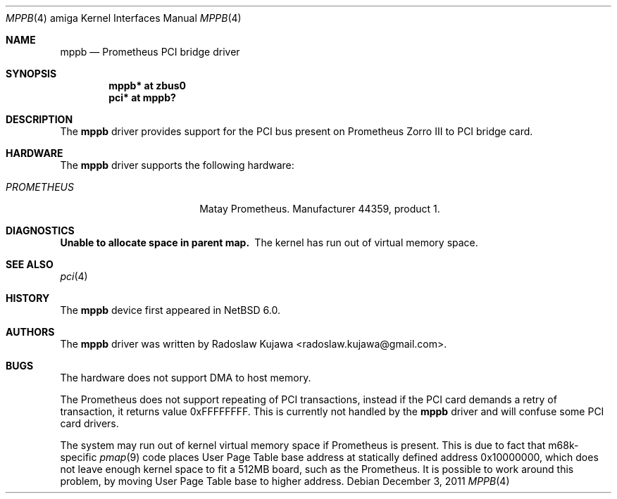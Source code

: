 .\" $NetBSD: mppb.4,v 1.5 2012/04/22 12:23:22 rkujawa Exp $
.\"
.\" Copyright (c) 2011 The NetBSD Foundation, Inc.
.\" All rights reserved.
.\"
.\" This code is derived from software contributed to The NetBSD Foundation
.\" by Radoslaw Kujawa.
.\"
.\" Redistribution and use in source and binary forms, with or without
.\" modification, are permitted provided that the following conditions
.\" are met:
.\" 1. Redistributions of source code must retain the above copyright
.\"    notice, this list of conditions and the following disclaimer.
.\" 2. Redistributions in binary form must reproduce the above copyright
.\"    notice, this list of conditions and the following disclaimer in the
.\"    documentation and/or other materials provided with the distribution.
.\"
.\" THIS SOFTWARE IS PROVIDED BY THE NETBSD FOUNDATION, INC. AND CONTRIBUTORS
.\" ``AS IS'' AND ANY EXPRESS OR IMPLIED WARRANTIES, INCLUDING, BUT NOT LIMITED
.\" TO, THE IMPLIED WARRANTIES OF MERCHANTABILITY AND FITNESS FOR A PARTICULAR
.\" PURPOSE ARE DISCLAIMED.  IN NO EVENT SHALL THE FOUNDATION OR CONTRIBUTORS
.\" BE LIABLE FOR ANY DIRECT, INDIRECT, INCIDENTAL, SPECIAL, EXEMPLARY, OR
.\" CONSEQUENTIAL DAMAGES (INCLUDING, BUT NOT LIMITED TO, PROCUREMENT OF
.\" SUBSTITUTE GOODS OR SERVICES; LOSS OF USE, DATA, OR PROFITS; OR BUSINESS
.\" INTERRUPTION) HOWEVER CAUSED AND ON ANY THEORY OF LIABILITY, WHETHER IN
.\" CONTRACT, STRICT LIABILITY, OR TORT (INCLUDING NEGLIGENCE OR OTHERWISE)
.\" ARISING IN ANY WAY OUT OF THE USE OF THIS SOFTWARE, EVEN IF ADVISED OF THE
.\" POSSIBILITY OF SUCH DAMAGE.
.\"
.Dd December 3, 2011
.Dt MPPB 4 amiga
.Os
.Sh NAME
.Nm mppb
.Nd Prometheus PCI bridge driver
.Sh SYNOPSIS
.Cd "mppb* at zbus0"
.Cd "pci* at mppb?"
.Sh DESCRIPTION
The
.Nm
driver provides support for the PCI bus present on Prometheus Zorro III to PCI
bridge card.
.Sh HARDWARE
The
.Nm
driver supports the following hardware:
.Bl -tag -width "PROMETHEUS" -offset indent
.It Em PROMETHEUS
Matay Prometheus. Manufacturer 44359, product 1.
.El
.Sh DIAGNOSTICS
.Bl -diag
.It Unable to allocate space in parent map.
The kernel has run out of virtual memory space.
.El
.Sh SEE ALSO
.Xr pci 4
.Sh HISTORY
The
.Nm
device first appeared in
.Nx 6.0 .
.Sh AUTHORS
.An -nosplit
The
.Nm
driver was written by
.An Radoslaw Kujawa Aq radoslaw.kujawa@gmail.com .
.Sh BUGS
The hardware does not support DMA to host memory.
.Pp
The Prometheus does not support repeating of PCI transactions, instead if the
PCI card demands a retry of transaction, it returns value 0xFFFFFFFF.
This is currently not handled by the
.Nm
driver and will confuse some PCI card drivers.
.Pp
The system may run out of kernel virtual memory space if Prometheus is present.
This is due to fact that m68k-specific
.Xr pmap 9
code places User Page Table base address at statically defined address
0x10000000, which does not leave enough kernel space to fit a 512MB board, such
as the Prometheus.
It is possible to work around this problem, by moving User Page Table base
to higher address.
